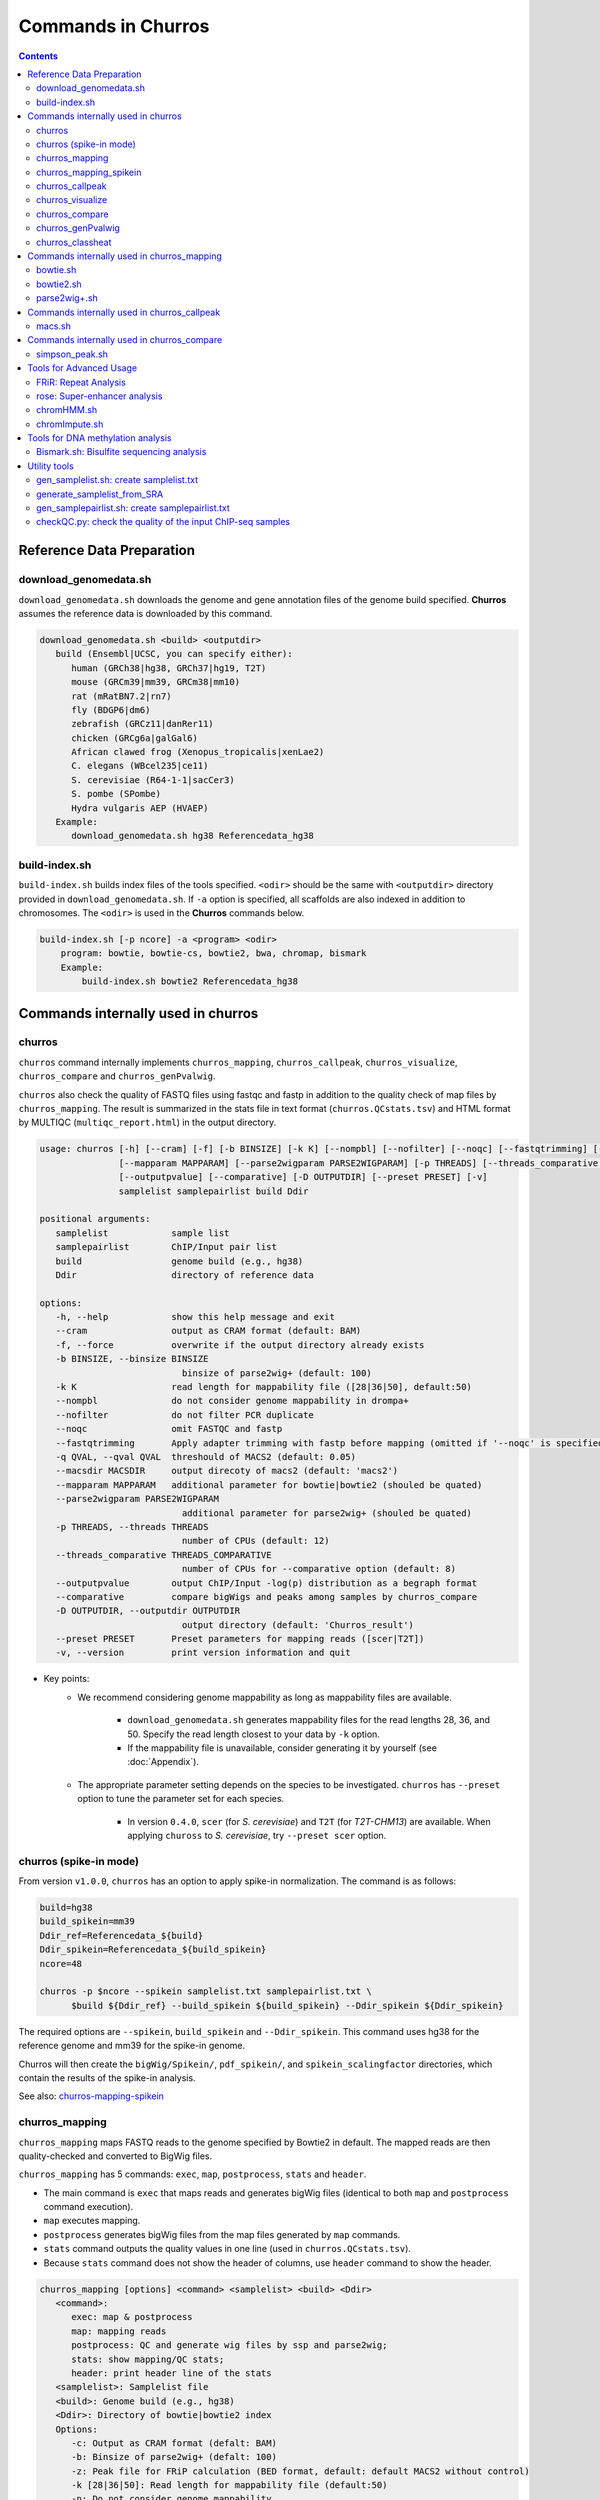 Commands in Churros
============================

.. contents:: 
   :depth: 3

Reference Data Preparation
++++++++++++++++++++++++++++++++++++++++++

download_genomedata.sh
------------------------------------

``download_genomedata.sh`` downloads the genome and gene annotation files of the genome build specified.
**Churros** assumes the reference data is downloaded by this command.

.. code-block:: bash

   download_genomedata.sh <build> <outputdir>
      build (Ensembl|UCSC, you can specify either):
         human (GRCh38|hg38, GRCh37|hg19, T2T)
         mouse (GRCm39|mm39, GRCm38|mm10)
         rat (mRatBN7.2|rn7)
         fly (BDGP6|dm6)
         zebrafish (GRCz11|danRer11)
         chicken (GRCg6a|galGal6)
         African clawed frog (Xenopus_tropicalis|xenLae2)
         C. elegans (WBcel235|ce11)
         S. cerevisiae (R64-1-1|sacCer3)
         S. pombe (SPombe)
         Hydra vulgaris AEP (HVAEP)
      Example:
         download_genomedata.sh hg38 Referencedata_hg38


build-index.sh
-----------------------------------------------------

``build-index.sh`` builds index files of the tools specified. ``<odir>`` should be the same with ``<outputdir>`` directory 
provided in ``download_genomedata.sh``. If ``-a`` option is specified, all scaffolds are also indexed in addition to chromosomes. 
The ``<odir>`` is used in the **Churros** commands below.


.. code-block:: bash

    build-index.sh [-p ncore] -a <program> <odir>
        program: bowtie, bowtie-cs, bowtie2, bwa, chromap, bismark
        Example:
            build-index.sh bowtie2 Referencedata_hg38


Commands internally used in churros
++++++++++++++++++++++++++++++++++++++++++

churros
--------------------------------------------

``churros`` command internally implements ``churros_mapping``, ``churros_callpeak``, ``churros_visualize``, ``churros_compare`` and ``churros_genPvalwig``.

``churros`` also check the quality of FASTQ files using fastqc and fastp in addition to the quality check of map files by ``churros_mapping``. The result is summarized in the stats file in text format (``churros.QCstats.tsv``) and HTML format by MULTIQC (``multiqc_report.html``) in the output directory.

.. code-block:: bash

   usage: churros [-h] [--cram] [-f] [-b BINSIZE] [-k K] [--nompbl] [--nofilter] [--noqc] [--fastqtrimming] [-q QVAL] [--macsdir MACSDIR]
                  [--mapparam MAPPARAM] [--parse2wigparam PARSE2WIGPARAM] [-p THREADS] [--threads_comparative THREADS_COMPARATIVE]
                  [--outputpvalue] [--comparative] [-D OUTPUTDIR] [--preset PRESET] [-v]
                  samplelist samplepairlist build Ddir

   positional arguments:
      samplelist            sample list
      samplepairlist        ChIP/Input pair list
      build                 genome build (e.g., hg38)
      Ddir                  directory of reference data

   options:
      -h, --help            show this help message and exit
      --cram                output as CRAM format (default: BAM)
      -f, --force           overwrite if the output directory already exists
      -b BINSIZE, --binsize BINSIZE
                              binsize of parse2wig+ (default: 100)
      -k K                  read length for mappability file ([28|36|50], default:50)
      --nompbl              do not consider genome mappability in drompa+
      --nofilter            do not filter PCR duplicate
      --noqc                omit FASTQC and fastp
      --fastqtrimming       Apply adapter trimming with fastp before mapping (omitted if '--noqc' is specified)
      -q QVAL, --qval QVAL  threshould of MACS2 (default: 0.05)
      --macsdir MACSDIR     output direcoty of macs2 (default: 'macs2')
      --mapparam MAPPARAM   additional parameter for bowtie|bowtie2 (shouled be quated)
      --parse2wigparam PARSE2WIGPARAM
                              additional parameter for parse2wig+ (shouled be quated)
      -p THREADS, --threads THREADS
                              number of CPUs (default: 12)
      --threads_comparative THREADS_COMPARATIVE
                              number of CPUs for --comparative option (default: 8)
      --outputpvalue        output ChIP/Input -log(p) distribution as a begraph format
      --comparative         compare bigWigs and peaks among samples by churros_compare
      -D OUTPUTDIR, --outputdir OUTPUTDIR
                              output directory (default: 'Churros_result')
      --preset PRESET       Preset parameters for mapping reads ([scer|T2T])
      -v, --version         print version information and quit

- Key points:
   - We recommend considering genome mappability as long as mappability files are available. 

      - ``download_genomedata.sh`` generates mappability files for the read lengths 28, 36, and 50. Specify the read length closest to your data by ``-k`` option.
      - If the mappability file is unavailable, consider generating it by yourself (see :doc:`Appendix`).
   - The appropriate parameter setting depends on the species to be investigated. ``churros`` has ``--preset`` option to tune the parameter set for each species. 

      - In version ``0.4.0``, ``scer`` (for `S. cerevisiae`) and ``T2T`` (for `T2T-CHM13`) are available. When applying ``chuross`` to `S. cerevisiae`, try ``--preset scer`` option.


churros (spike-in mode)
--------------------------------------------

From version ``v1.0.0``, ``churros`` has an option to apply spike-in normalization. The command is as follows:

.. code-block:: bash

   build=hg38
   build_spikein=mm39
   Ddir_ref=Referencedata_${build}
   Ddir_spikein=Referencedata_${build_spikein}
   ncore=48

   churros -p $ncore --spikein samplelist.txt samplepairlist.txt \
         $build ${Ddir_ref} --build_spikein ${build_spikein} --Ddir_spikein ${Ddir_spikein}

The required options are ``--spikein``, ``build_spikein`` and ``--Ddir_spikein``. This command uses hg38 for the reference genome and mm39 for the spike-in genome.

Churros will then create the ``bigWig/Spikein/``, ``pdf_spikein/``, and ``spikein_scalingfactor`` directories, which contain the results of the spike-in analysis.

See also: `churros-mapping-spikein <https://churros.readthedocs.io/en/latest/content/Commands.html#id1>`_


churros_mapping
--------------------------------------------

``churros_mapping`` maps FASTQ reads to the genome specified by Bowtie2 in default.
The mapped reads are then quality-checked and converted to BigWig files.

``churros_mapping`` has 5 commands: ``exec``, ``map``, ``postprocess``, ``stats`` and ``header``.

- The main command is ``exec`` that maps reads and generates bigWig files (identical to both ``map`` and ``postprocess`` command execution). 
- ``map`` executes mapping. 
- ``postprocess`` generates bigWig files from the map files generated by ``map`` commands.
- ``stats`` command outputs the quality values in one line (used in ``churros.QCstats.tsv``). 
- Because ``stats`` command does not show the header of columns, use ``header`` command to show the header.

.. code-block:: bash

   churros_mapping [options] <command> <samplelist> <build> <Ddir>
      <command>:
         exec: map & postprocess
         map: mapping reads
         postprocess: QC and generate wig files by ssp and parse2wig;
         stats: show mapping/QC stats;
         header: print header line of the stats
      <samplelist>: Samplelist file
      <build>: Genome build (e.g., hg38)
      <Ddir>: Directory of bowtie|bowtie2 index
      Options:
         -c: Output as CRAM format (defalt: BAM)
         -b: Binsize of parse2wig+ (defalt: 100)
         -z: Peak file for FRiP calculation (BED format, default: default MACS2 without control)
         -k [28|36|50]: Read length for mappability file (default:50)
         -n: Do not consider genome mappability
         -N: Do not filter PCR duplication
         -C: For SOLiD data (csfastq, defalt: fastq)
         -f: Output format of parse2wig+ (default: 3)
                  0: compressed wig (.wig.gz)
                  1: uncompressed wig (.wig)
                  2: bedGraph (.bedGraph)
                  3: bigWig (.bw)
         -P "param": Additional parameter for bowtie|bowtie2 (shouled be quated)
         -Q "param": Additional parameter for parse2wig+ (shouled be quated)
         -p: Number of CPUs (default: 12)
         -D: directory for execution (defalt: "Churros_result")
      Example:
         For single-end: churros_mapping exec chip.fastq.gz chip hg38 Referencedata_hg38
         For paired-end: churros_mapping exec "-1 chip_1.fastq.gz -2 chip_2.fastq.gz" chip hg38 Referencedata_hg38

- Key points:
   - There are two directories in ``bigWig`` directory, ``RawCount`` and ``TotalReadNormalized``. The former is a raw count of nonredundant mapped reads, while the latter stores the read number after total read normalization to 20 M. 
   - **Churros** uses ``TotalReadNormalized`` in the downstream analysis, while MACS2 (peak calling) uses the former.


churros_mapping_spikein
--------------------------------------------

``churros_mapping_spikein`` is similar to ``churros_mapping`` and applies spike-in normalization.

``churros_mapping_spikein`` has 3 commands: ``exec``, ``stats`` and ``header``.

By default, ``churros_mapping_spikein`` uses the Calibrating ChIP-seq normalization proposed by `Hu et al., NAR 2015 <https://academic.oup.com/nar/article/43/20/e132/1398246>`_, which requires the input sample obtained from WCE. If this is not available, use the ``--spikein_simple`` option, which applies a simpler normalization using only the ChIP samples proposed by `Orlando et al., Cell Rep, 2014 <https://www.cell.com/cell-reports/fulltext/S2211-1247(14)00872-9>`_. 

The command below uses hg38 for the reference genome and mm39 for the spike-in genome.

.. code-block:: bash

   build=hg38
   build_spikein=mm39
   Ddir_ref=Referencedata_${build}
   Ddir_spikein=Referencedata_${build_spikein}
   ncore=48

   churros_mapping_spikein exec samplelist.txt samplepairlist.txt ${build} ${build_spikein} \
         ${Ddir_ref} ${Ddir_spikein} -p ${ncore}

.. code-block:: bash

   usage: churros_mapping_spikein [-h] [--spikein_simple] [--spikein_constant SPIKEIN_CONSTANT] [--cram] [-p THREADS] [-D OUTPUTDIR]
                               [--bowtieparam BOWTIEPARAM] [-b BINSIZE] [--peak PEAK] [--param_parse2wig PARAM_PARSE2WIG]
                               [--output_format OUTPUT_FORMAT] [--nompbl] [--nofilter] [-k KMER]
                               command samplelist samplepairlist build build_spikein Ddir_ref Ddir_spikein

   positional arguments:
   command               [exec|stats|header]
                              exec: mapping and postprocess
                              stats: show mapping/QC stats
                              header: print header line of the stats
   samplelist            Sample list
   samplepairlist        ChIP/Input pair list
   build                 genome build (e.g., hg38)
   build_spikein         genome build (e.g., mm39)
   Ddir_ref              Directory of genome index for reference
   Ddir_spikein          Directory of genome index for spike-in

   options:
   -h, --help            show this help message and exit
   --spikein_simple      Spikein: Use ChIP samples only
   --spikein_constant SPIKEIN_CONSTANT
                           Scaling Constant for the number of reads after normalization (default: 100)
   --cram                Output as CRAM format (defalt: BAM)
   -p THREADS, --threads THREADS
                           Number of CPUs (default: 12)
   -D OUTPUTDIR, --outputdir OUTPUTDIR
                           Output directory (default: 'Churros_result')
   --bowtieparam BOWTIEPARAM
                           Additional parameter for bowtie|bowtie2 (shouled be quated)
   -b BINSIZE, --binsize BINSIZE
                           Binsize of parse2wig+ (default: 100)
   --peak PEAK           Peak file for FRiP calculation (BED format, default: MACS2 without control)
   --param_parse2wig PARAM_PARSE2WIG
                           Additional parameter for parse2wig+ (shouled be quated)
   --output_format OUTPUT_FORMAT
                           Output format of parse2wig+ (default: 3)
                              0: compressed wig (.wig.gz)
                              1: uncompressed wig (.wig)
                              2: bedGraph (.bedGraph)
                              3: bigWig (.bw)
   --nompbl              Do not consider genome mappability
   --nofilter            Use data where PCR duplication is not filtered
   -k KMER, --kmer KMER  Read length for mappability file ([28|36|50], default:50)


churros_callpeak
-------------------------------------

``churros_callpeak`` executes MACS2 to call peaks for all samples specified in ``samplepairlist``.
The results are output in ``macs`` directory by default. 
``churros_callpeak`` also compares the obtained peaks among samples and outputs the heatmap in ``comparison`` and ``simpson_peak_results`` directories.

.. code-block:: bash

   churros_callpeak [Options] <samplepairlist> <build>
      <samplepairlist>: text file of ChIP/Input sample pairs
      <build>: genome build (e.g., hg38)
      Options:
         -D : directory for execution (defalt: "Churros_result")
         -d : directory for peaks (defalt: "macs")
         -q : threshould of MACS2 (defalt: 0.05)
         -b : bam direcoty (defalt: "bam")
         -F : overwrite MACS2 resilts if exist (defalt: skip)
         -p : number of CPUs (defalt: 4)
         -s : postfix of the mapfile ($prefix$post.sort.bam, default: "")


churros_visualize
-------------------------------------

``churros_visualize`` executes DROMPA+ to make pdf files that visualize read/enrichment/p-value distributions.
The results are output in ``pdf`` directory by default.

.. code-block:: bash

   usage: churros_visualize [-h] [-b BINSIZE] [-l LINESIZE] [--nompbl] [--nofilter] [-d D] [--postfix POSTFIX] [--pvalue] [--bowtie1]
                           [-P DROMPAPARAM] [-G] [--enrich] [--logratio] [--preset PRESET] [-D OUTPUTDIR]
                           samplepairlist prefix build Ddir

   positional arguments:
   samplepairlist        ChIP/Input pair list
   prefix                Output prefix (directory will be omitted)
   build                 Genome build (e.g., hg38)
   Ddir                  Directory of reference data

   options:
   -h, --help            show this help message and exit
   -b BINSIZE, --binsize BINSIZE
                           Binsize of parse2wig+ (default: 100)
   -l LINESIZE, --linesize LINESIZE
                           Line size for each page (kbp, defalt: 1000)
   --nompbl              Do not consider genome mappability
   --nofilter            Use data where PCR duplication is not filtered
   -d D                  Directory of bigWig files (default: 'TotalReadNormalized/')
   --postfix POSTFIX     Parameter string of parse2wig+ files to be used (default: '.mpbl')
   --pvalue              Show p-value distribution instead of read distribution
   --bowtie1             Specified bowtie1
   -P DROMPAPARAM, --drompaparam DROMPAPARAM
                           Additional parameters for DROMPA+ (shouled be quated)
   -G                    Genome-wide view (100kbp)
   --enrich              PC_ENRICH: show ChIP/Input ratio (preferred for yeast)
   --logratio            (for PC_ENRICH) Show log-scaled ChIP/Input ratio
   --preset PRESET       Preset parameters for mapping reads ([scer|T2T])
   -D OUTPUTDIR, --outputdir OUTPUTDIR
                           Output directory (default: 'Churros_result')

.. note::

   If you supply ``-n`` option in ``churros_mapping`` (do not consider genome mappability), supply ``--nompbl`` option in ``churros_visualize`` to use the generated mappability-normalized bigWig files.

- Key points:
   - The default setting (100-bp bin and 1-Mbp page width) is adjusted to typical transcription factor analysis for human/mouse.
   - For the broad mark analysis (e.g., H3K27me3 and H3K9me3, which are distributed more than 100 kbp), macro-scale visualization is useful. For example, ``-b 5000 -l 8000`` option generates 5-kbp bin, 8-Mbp page width. The scale of the y-axis can be changed by ``-P`` option, for example, ``-P "--scale_tag 100"``.
   - By ``-G`` option, ``churros_visualize`` visualizes ChIP/Input enrichment in genome-wide view (whole chromosome on one page).
   - It is also possible to visualize -log10(p) of ChIP/Input enrichment instead of read distribution, by supplying ``--pvalue`` option.
   - ``churros_visualize`` can highlight the peak regions called by MACS2 by supplying the ``macs/samplepairlist.txt`` generated by ``churros_callpeak`` for ``samplepairlist`` (see :doc:`Tutorial`).


churros_compare
-------------------------------------

``churros_compare`` estimates the correlation among samples described in ``<samplepairlist>`` and draw heatmaps and scatter plots using three types of comparative analysis:

- Spearman correlation of read distribution by applying bigWig files (100-bp and 100-kbp bins) to `deepTools plotCorrelation <https://deeptools.readthedocs.io/en/develop/content/tools/plotCorrelation.html>`_. 

   - This score evaluates the similarity of the whole genome including non-peak regions. Therefore the results may reflect the genome-wide features (e.g., GC bias and copy number variations) rather than peak overlap.
   - The results are stored in ``bigwigCorrelation/``.
- Jaccard index of base-pair level overlap of peaks by `BEDtools jaccard <https://bedtools.readthedocs.io/en/latest/content/tools/jaccard.html>`_.

   - This score is good for broad peaks such as some histone modifications (H3K27me3 and H3K36me3).
   - The results are stored in ``Peak_BPlevel_overlap/``.
- Simpson index of peak-number level comparison.

   - This score is good for the comparison of sharp peaks such as transcription factors.
   - The results are stored in ``Peak_Number_overlap/``. ``PairwiseComparison/`` contains the results of all pairs (overlapped peak list and Venn diagram) and the ``Peaks`` contains top-ranked peaks of samples.

.. code-block:: bash

   churros_compare [Options] <samplelist> <samplepairlist> <build>
      <samplelist>: text file of samples
      <build>: genome build (e.g., hg38)
      Options:
         -o: output directory (defalt: "comparison")
         -d: peak direcoty (defalt: "macs")
         -n: do not consider genome mappability
         -D: directory for execution (defalt: "Churros_result")
         -p : number of CPUs (default: 8)
         -y <str>: param string of parse2wig+ files to be used (default: ".mpbl")

.. note::

   If all samples are sharp peaks (e.g., transcription factors), the Simpson index may be reasonable. If the samples contain broad peaks (e.g., histone modification such as H3K27me3), the Jaccard index may provide more reasonable results because multiple sharp peaks can be overlapped with one broad peak.

.. note::

   If the number of samples is large (50~) and/or the number of peaks of each sample is large (100k~), the comparison will require a long time. In such a case, consider supplying a large number for ``-p``, though that will require a large memory size.


churros_genPvalwig
----------------------------------------

As ``churros_visualize`` can visualize -log10(p) of ChIP/Input enrichment distribution, ``churros_genPvalwig`` can be used the p-value distribution in bedGraph.

The good usage of ``churros_genPvalwig`` is specifying ChIP files in two conditions (e.g., before and after stimulation) in ``samplepairlist`` and analyzing the p-value distribution to investigate significantly increased/descreased regions.

.. code-block:: bash

   churros_genPvalwig [Options] <samplepairlist> <odir> <build> <gt>
      <samplepairlist>: text file of ChIP/Input sample pairs
      <odir>: output directory
      <build>: genome build (e.g., hg38)
      <gt>: genome_table file
      Options:
         -b <int>: binsize (defalt: 100)
         -d <str>: directory of bigWig files (default: TotalReadNormalized/)
         -e <int>: Output value
            0: ChIP/Input enrichment
            1: -log10(P) (ChIP internal)
            2 (default): -log10(P) (ChIP/Input enrichment)
         -n: do not filter PCR duplicate
         -m: do not consider genome mappability
         -y <str>: postfix of .bw files to be used (default: "-raw-GR")
         -D <str>: directory for execution (defalt: "Churros_result")
         -x: Output as bigWig (defalt: bedGraph)
      Example:
         churros_genPvalwig samplelist.txt chip-seq hg38 genometable.hg38.txt


churros_classheat
-------------------------------------------------------

**Churros** provides a ``classheat`` function for clustering and visualizing large-scale epigenomic profiles.
This function takes regions of interest (e.g., specific protein binding sites) as input 1 and a folder of epigenomic signal files (either binary or continuous) as input 2.

    - In the binary mode, ``classheat`` outputs a binary matrix (output 1) representing the overlap of epigenomic markers at given genomic regions. The binary matrix is then formatted and sorted by the user-defined column (i.e., the filename of the selected marker) to generate the processed matrix (output 2) and plot the sorted heatmap (output 3). Subsequently, ``classheat`` utilizes PCA followed by k-means clustering  (or other clustering methods) to produce the clustered matrix (output 4) and the clustered heatmap (output 5).
    - In the continuous mode, ``classheat`` calculates the averaged read density of each epigenomic marker at given genomic regions (output 1). After logarithmic transformation, z-score normalization (optional method is 0-to-1 scaling), and sorting, ``classheat`` generates the remaining outputs in the same manner as in binary mode.

.. code-block:: bash

   churros_classheat mode region directory [-k kcluster] [-s sortname] [-l samplelabel] [-n normalize type] [-m cluster method]

Example usage of binary mode:

.. code-block:: bash

   churros_classheat -l samplelabel.tsv binary Rad21_ENCSR000BTQ_rep1_peaks.narrowPeak ./peakdir/

This command takes as input a file representing regions of interest (``Rad21_ENCSR000BTQ_rep1_peaks.narrowPeak``) and a directory  (``./peakdir/``) containing multiple epigenomic signals.
We also assigned labels to the files in the ``./peakdir/`` directory.
Five output files are generated:

.. code-block:: bash

   Output1_raw_matrix.tsv
   Output2_sorted_matrix.tsv
   Output3_sorted_heatmap.png
   Output4_kmeans_matrix.tsv
   Output5_kmeans_heatmap.png

Example usage of continuous mode:

.. code-block:: bash

   churros_classheat -l samplelabel.tsv -s GATA3_ENCSR000EWV_rep1.bw -k 3 -n zscore continuous Rad21_ENCSR000BTQ_rep1_peaks.narrowPeak ./bwdir/



Commands internally used in churros_mapping
++++++++++++++++++++++++++++++++++++++++++++++++++++++++++++++++++++++
  
bowtie.sh
------------------------------------------------

``bowtie.sh`` is a script to use Bowtie. Because bowtie2 does not allow SOLiD colorspace data, use this script for it.

.. code-block:: bash

    bowtie.sh [Options] <fastq> <prefix> <Ddir>
       <fastq>: fastq file
       <prefix>: output prefix
       <Ddir>: directory of bowtie index
       Options:
          -t STR: for SOLiD data ([fastq|csfata|csfastq], defalt: fastq)
          -c: output as CRAM format (defalt: BAM)
          -p INT: number of CPUs (default: 12)
          -P "STR": parameter of bowtie (shouled be quated, default: "-n2 -m1")
          -D: output dir (defalt: ./)
       Example:
          For single-end: bowtie.sh -P "-n2 -m1" chip.fastq.gz chip Referencedata_hg38
          For paired-end: bowtie.sh "\-1 chip_1.fastq.gz \-2 chip_2.fastq.gz" chip Referencedata_hg38
          For SOLiD data: bowtie.sh -t csfastq -P "-n2 -m1" chip.csfastq.gz chip Referencedata_hg38


bowtie2.sh
------------------------------------------------

``bowtie2.sh`` is a script to use Bowtie2.

.. code-block:: bash

   bowtie2.sh [Options] <fastq> <prefix> <Ddir>
      <fastq>: fastq file
      <prefix>: output prefix
      <Ddir>: directory of bowtie2 index
      Options:
         -c: output as CRAM format (defalt: BAM)
         -p: number of CPUs (default: 12)
         -P "bowtie2 param": parameter of bowtie2 (shouled be quated)
         -D: output dir (defalt: ./)
      Example:
         For single-end: bowtie2.sh -p "--very-sensitive" chip.fastq.gz chip Referencedata_hg38
         For paired-end: bowtie2.sh "\-1 chip_1.fastq.gz \-2 chip_2.fastq.gz" chip Referencedata_hg38


parse2wig+.sh
------------------------------------------------

``parse2wig+.sh`` executes parse2wig+ to generate wig|bedGraph|bigWig files from map files with the read normalization.
When ``-m`` option is supplied, ``parse2wig+.sh`` also normalizes the read based on the genome mappability (the read length can be specified using ``-k`` option). 

.. code-block:: bash

   parse2wig+.sh [options] <mapfile> <prefix> <build> <Ddir>
      <mapfile>: mapfile (SAM|BAM|CRAM|TAGALIGN format)
      <prefix>: output prefix
      <build>: genome build (e.g., hg38)
      <Ddir>: directory of bowtie2 index
      Options:
         -a: also outout raw read distribution
         -b: binsize of parse2wig+ (defalt: 100)
         -z: peak file for FRiP calculation (BED format)
         -l: predefined fragment length (default: estimated by trand-shift profile)
         -m: consider genome mappability
         -k: read length for mappability calculation ([28|36|50], default: 50)
         -p: for paired-end file
         -t: number of CPUs (default: 4)
         -n: do not filter PCR duplication
         -o: output directory (default: parse2wigdir+)
         -s: stats directory (default: log/parse2wig+)
         -f: output format of parse2wig+ (default: 3)
                  0: compressed wig (.wig.gz)
                  1: uncompressed wig (.wig)
                  2: bedGraph (.bedGraph)
                  3: bigWig (.bw)
         -D outputdir: output dir (defalt: ./)
         -F: overwrite files if exist (defalt: skip)
         -P: other options (should be quoted, see the help of parse2wig+ for the detail)
      Example:
         For single-end: parse2wig+.sh chip.sort.bam chip hg38 Referencedata_hg38
         For paired-end: parse2wig+.sh -p chip.sort.bam chip hg38 Referencedata_hg38


Commands internally used in churros_callpeak
++++++++++++++++++++++++++++++++++++++++++++++++++++++++++++++++++++++

macs.sh
------------------------------------------------

``macs.sh`` is a script to use MACS2.

.. code-block:: bash

   macs.sh [Options] <IP bam> <Input bam> <prefix> <build> <mode>
      <IP bam>: BAM for for ChIP (treat) sample
      <Input bam>: BAM for for Input (control) sample: specify "none" if unavailable
      <prefix>: prefix of output file
      <build>: genome build (e.g., hg38)
      <mode>: peak mode ([sharp|broad|sharp-nomodel|broad-nomodel])
      Options:
         -f <int>: predefined fragment length (defalt: estimated in MACS2)
         -d <str>: output directory (defalt: "macs")
         -B: save extended fragment pileup, and local lambda tracks (two files) at every bp into a bedGraph file
         -F: overwrite files if exist (defalt: skip)


Commands internally used in churros_compare
++++++++++++++++++++++++++++++++++++++++++++++++++++++++++++++++++++++

simpson_peak.sh
-------------------------------------

``simpson_peak.sh`` takes multiple peak lists (BED format) and output the correlation heatmap (.pdf) and scores (Simpson index).
The one-by-one comparison results (overlapped peak list and Venn diagram) are also generated.

.. note::

   If the number of peaks largely varies among samples, the results may become unfair. In such a case, use ``-n`` option to extract the same number of top-ranked peaks from the samples.

.. code-block:: bash

   simpson_peak.sh [Options] <peakfile> <peakfile> ...
      <peakfile>: peak file (bed format)
      Options:
         -n <int>: extract top-<int> peaks for comparison (default: all peaks)
         -d <str>: output directory (default: "simpson_peak_results/")
         -v: Draw Venn diagrams for all pairs
         -p <int>: number of CPUs (default: 8)


Tools for Advanced Usage
+++++++++++++++++++++++++++++++++++++++++++++++++

FRiR: Repeat Analysis
---------------------------------

Similar to the FRiP (fraction of reads in peaks) score of `Landt et al. (2012) <https://genome.cshlp.org/content/22/9/1813.abstract>`_,
which calculates the fraction of mapped reads that fall within ChIP-seq peak regions,
**Churros** calculates the FRiR (fraction of reads in repeats) score as the fraction of mapped reads that fall within repeat regions annotated by `RemeatMasker <https://www.repeatmasker.org/>`_.


.. code-block:: bash

   Usage: FRiR [option] -r <repeatfile> -i <inputfile> -o <output> --gt <genome_table>

   Example:
      FRiR -r Referencedata_hg38/RepeatMasker.txt.gz -o FRiRresult --gt Referencedata_hg38/genometable.txt -i Churros_result/hg38/bam/Sample.sort.bam --repeattype class

<repeatfile> is the RepeatMasker file downloaded with `download_genomefa.sh`. FRiR can allow a gzipped repeat file. The `--repeattype` option specifies the type of repeat classification of the output. The default is "class" (e.g., SINE, LINE, LTR, DNA, and others). The output is a text file with the FRiR score for each repeat type.

.. note::

   Selecting ``--repeattype name`` results in a long computation time due to an extremely large number of classes.


rose: Super-enhancer analysis
------------------------------------

``rose`` executes `ROSE <http://younglab.wi.mit.edu/super_enhancer_code.html>`_ to identify super-enhancer sites from a BED file.

Input bam file is optional.

.. code-block:: bash

   rose [Options] <IPbam> <Inputbam> <bed> <build>
      <IPbam>: BAM file for ChIP sample
      <Inputbam>: BAM file for Input sample (specify "none" when input is absent)
      <bed>: enhancer regions (BED format)
      <build>: genome build (hg18|hg19|hg38|mm8|mm9|mm10)
      Options:
         -d : maximum distance between two regions that will be stitched together (default: 12500)
         -e : exclude regions contained within +/- this distance from TSS in order to account for promoter biases (default: 0, recommended if used: 2500)


chromHMM.sh
------------------------------------------------

You can use chromHMM using ``chromHMM.sh <command>``, e.g., ``chromHMM.sh LearnModel``.
See the `ChromHMM website <http://compbio.mit.edu/ChromHMM/>`_ for the detail.

chromImpute.sh
------------------------------------------------

You can use chromImpute using ``chromImpute.sh <command>``, e.g., ``chromImpute.sh Convert``.
See the `chromImpute website <https://ernstlab.biolchem.ucla.edu/ChromImpute/>`_ for the detail.


Tools for DNA methylation analysis
+++++++++++++++++++++++++++++++++++++++++++++++++

Bismark.sh: Bisulfite sequencing analysis
--------------------------------------------------

**Bismark.sh** executes `Bismark <https://www.bioinformatics.babraham.ac.uk/projects/bismark/>`_ to handle Bisulfite sequencing data.

**Bismark.sh** command executes all steps of Bismark as follows:

    - ``bismark (mapping)``
    - ``deduplicate_bismark``
    - ``bismark_methylation_extractor``
    - ``bismark2report``
    - ``bismark2summary``

.. code-block:: bash

   Bismark.sh [Options] <index> <fastq>
      <index>: Bismark index directory
      <fastq>: Input fastq file
      Options:
         -d <str>: output directory (defalt: "Bismarkdir")
         -m <mode>: Bismark mode ([directional|non_directional|pbat|rrbs], default: directional)
         -p : number of CPUs (default: 4)

The results are output in ``Bismarkdir/``. If you want to specify the name of output directory, use ``-d`` option.

Utility tools
+++++++++++++++++++++++++++++++++++++++++++++++++

gen_samplelist.sh: create samplelist.txt
--------------------------------------------------

   SRR227447.fastq.gz  SRR227552.fastq.gz  SRR227563.fastq.gz  SRR227575.fastq.gz  SRR227598.fastq.gz  SRR227639.fastq.gz
   SRR227448.fastq.gz  SRR227553.fastq.gz  SRR227564.fastq.gz  SRR227576.fastq.gz  SRR227599.fastq.gz  SRR227640.fastq.gz
   $ gen_samplelist.sh fastq > samplelist.txt
   $ cat samplelist.txt
   SRR227447      fastq/SRR227447.fastq.gz
   SRR227448      fastq/SRR227448.fastq.gz
   SRR227552      fastq/SRR227552.fastq.gz
   SRR227553      fastq/SRR227553.fastq.gz
   SRR227563      fastq/SRR227563.fastq.gz
   SRR227564      fastq/SRR227564.fastq.gz
   SRR227575      fastq/SRR227575.fastq.gz
   SRR227576      fastq/SRR227576.fastq.gz
   SRR227598      fastq/SRR227598.fastq.gz
   SRR227599      fastq/SRR227599.fastq.gz
   SRR227639      fastq/SRR227639.fastq.gz
   SRR227640      fastq/SRR227640.fastq.gz

Supply ``-p`` option when using paired-end fastqs.

.. code-block:: bash

   $ gen_samplelist.sh -p fastq > samplelist.txt

By default, ``gen_samplelist.sh`` assumes that the postfix of paired fastq files is "_1" and "_2". If it is "_R1" and "_R2", specify ``-r`` option.

.. code-block:: bash

   $ gen_samplelist.sh -p -r fastq > samplelist.txt


generate_samplelist_from_SRA
--------------------------------------------------

``generate_samplelist_from_SRA`` is a script that get the labels of each SRA ids from ``SraExperimentPackage.xml`` and ``SraRunTable.txt`` to make the sample list.

.. code-block:: bash

   generate_samplelist_from_SRA SraExperimentPackage.xml SraRunTable.txt samplelist.txt

gen_samplepairlist.sh: create samplepairlist.txt
--------------------------------------------------

``gen_samplepairlist.sh`` takes ``samplelist.txt`` as input and "roughly" outputs ``samplepairlist.txt``.

.. code-block:: bash

   $ cat samplelist.txt
   HepG2_H2A.Z     fastq/SRR227639.fastq.gz,fastq/SRR227640.fastq.gz
   HepG2_H3K4me3   fastq/SRR227563.fastq.gz,fastq/SRR227564.fastq.gz
   HepG2_H3K27ac   fastq/SRR227575.fastq.gz,fastq/SRR227576.fastq.gz
   HepG2_H3K27me3  fastq/SRR227598.fastq.gz,fastq/SRR227599.fastq.gz
   HepG2_H3K36me3  fastq/SRR227447.fastq.gz,fastq/SRR227448.fastq.gz
   HepG2_Control   fastq/SRR227552.fastq.gz,fastq/SRR227553.fastq.gz

   $ gen_samplepairlist.sh samplelist.txt
   HepG2_H2A.Z,,HepG2_H2A.Z,sharp
   HepG2_H3K4me3,,HepG2_H3K4me3,sharp
   HepG2_H3K27ac,,HepG2_H3K27ac,sharp
   HepG2_H3K27me3,,HepG2_H3K27me3,sharp
   HepG2_H3K36me3,,HepG2_H3K36me3,sharp
   HepG2_Control,,HepG2_Control,sharp

Please fill the label of Input samples.

- Specify ``-n`` option when omitting input samples (outputs "none").
- Specify ``-b`` option when the peak mode is "broad".


checkQC.py: check the quality of the input ChIP-seq samples
-----------------------------------------------------------------------------

``checkQC.py`` takes ``churros.QCstats.tsv`` and ``samplepairlist.txt`` and prints warnings if the samples do not meet the quality criteria.

.. code-block:: bash

    checkQC.py churros.QCstats.tsv samplepairlist.txt
    Example:
       checkQC.py Churros_result/hg38/churros.QCstats.tsv samplepairlist.txt

- **Unique mapping rate > 60%**: If this rate is low, the reads in FASTQ files may be derived from repetitive regions, contamination with adapter sequences, or low-quality reads. Check the FASTQC result.

- **Nonredundant reads > 10,000,000**: This number indicates the read depth. If the number is low, the number of detected peaks will be small, and the total read normalization for sample comparison will produce noisy results.

- **Read complexity > 0.8**: This value reflects the amount of nonredundant reads in the sample. The low value indicates that the sample is overamplified by the PCR from a small amount of initial DNA, resulting in many false positive peaks.

- **Genome coverage > 0.6**: The fraction of the reference genome covered by at least one mapped read. The low value indicates that the whole genome is not well sequenced and observed. Possible reasons are insufficient read depth and insufficient DNA fragmentation.

   - The exception is RNA polII, which often causes low genome coverage due to its extremely high signal-to-noise ratio.

- **GC content < 60%**: The GC content of the mapped reads. This value is typically ranges from 40% to 60%. The higher value indicates that the reads are derived from the GC-rich regions (i.e., open chromatin), possibly due to the bias of sonication and/or PCR amplification.

   - However, it is noted that the appropriate value depends on the species and the target of the analysis. For example, RNA polII and H3K4me3 are enriched in the GC-rich regions and show high GC levels, but this is normal.

- **SSP-NSC > 3.0 (sharp), and > 1.5 (broad)**: SSP-NSC indicates the signal-to-noise ratio of the sample. The low value indicates that the sample is not enriched in the target regions, resulting in small number of peaks.

- **Background complexity > 0.8**: This value reflects the uniformity of mapped reads in the background regions. The low value indicates that the whole genome is not well fragmented, resulting in many false positive peaks.

   - This value decreases when the sample has high copy number regions in the genome, such as MCF-7 cells. In such cases, a value > 0.6 is considered acceptable.

See `Nakato et al., Brief Bioinform. 2017 <https://academic.oup.com/bib/article/18/2/279/2453282>`_ and `Nakato et al., Bioinformatics 2018 <https://academic.oup.com/bioinformatics/article/34/14/2356/4924717>`_ for the detailed criteria.
